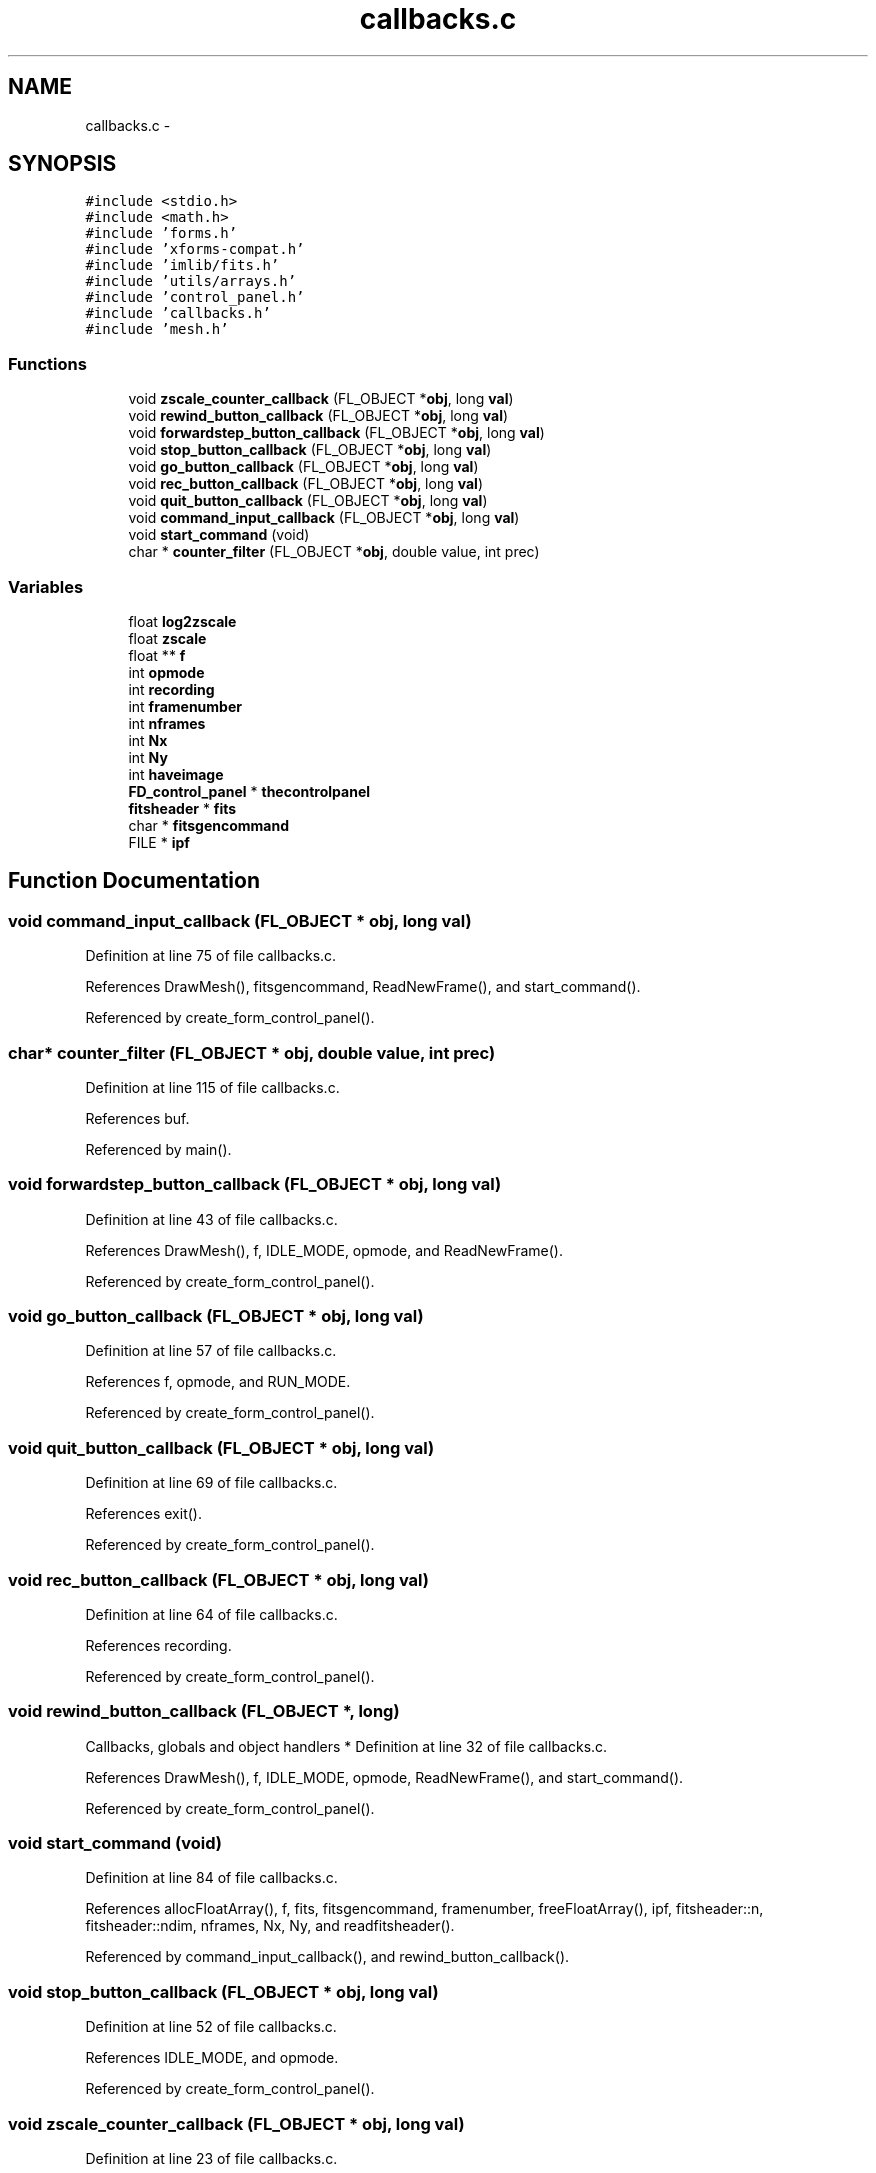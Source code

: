 .TH "callbacks.c" 3 "23 Dec 2003" "imcat" \" -*- nroff -*-
.ad l
.nh
.SH NAME
callbacks.c \- 
.SH SYNOPSIS
.br
.PP
\fC#include <stdio.h>\fP
.br
\fC#include <math.h>\fP
.br
\fC#include 'forms.h'\fP
.br
\fC#include 'xforms-compat.h'\fP
.br
\fC#include 'imlib/fits.h'\fP
.br
\fC#include 'utils/arrays.h'\fP
.br
\fC#include 'control_panel.h'\fP
.br
\fC#include 'callbacks.h'\fP
.br
\fC#include 'mesh.h'\fP
.br

.SS "Functions"

.in +1c
.ti -1c
.RI "void \fBzscale_counter_callback\fP (FL_OBJECT *\fBobj\fP, long \fBval\fP)"
.br
.ti -1c
.RI "void \fBrewind_button_callback\fP (FL_OBJECT *\fBobj\fP, long \fBval\fP)"
.br
.ti -1c
.RI "void \fBforwardstep_button_callback\fP (FL_OBJECT *\fBobj\fP, long \fBval\fP)"
.br
.ti -1c
.RI "void \fBstop_button_callback\fP (FL_OBJECT *\fBobj\fP, long \fBval\fP)"
.br
.ti -1c
.RI "void \fBgo_button_callback\fP (FL_OBJECT *\fBobj\fP, long \fBval\fP)"
.br
.ti -1c
.RI "void \fBrec_button_callback\fP (FL_OBJECT *\fBobj\fP, long \fBval\fP)"
.br
.ti -1c
.RI "void \fBquit_button_callback\fP (FL_OBJECT *\fBobj\fP, long \fBval\fP)"
.br
.ti -1c
.RI "void \fBcommand_input_callback\fP (FL_OBJECT *\fBobj\fP, long \fBval\fP)"
.br
.ti -1c
.RI "void \fBstart_command\fP (void)"
.br
.ti -1c
.RI "char * \fBcounter_filter\fP (FL_OBJECT *\fBobj\fP, double value, int prec)"
.br
.in -1c
.SS "Variables"

.in +1c
.ti -1c
.RI "float \fBlog2zscale\fP"
.br
.ti -1c
.RI "float \fBzscale\fP"
.br
.ti -1c
.RI "float ** \fBf\fP"
.br
.ti -1c
.RI "int \fBopmode\fP"
.br
.ti -1c
.RI "int \fBrecording\fP"
.br
.ti -1c
.RI "int \fBframenumber\fP"
.br
.ti -1c
.RI "int \fBnframes\fP"
.br
.ti -1c
.RI "int \fBNx\fP"
.br
.ti -1c
.RI "int \fBNy\fP"
.br
.ti -1c
.RI "int \fBhaveimage\fP"
.br
.ti -1c
.RI "\fBFD_control_panel\fP * \fBthecontrolpanel\fP"
.br
.ti -1c
.RI "\fBfitsheader\fP * \fBfits\fP"
.br
.ti -1c
.RI "char * \fBfitsgencommand\fP"
.br
.ti -1c
.RI "FILE * \fBipf\fP"
.br
.in -1c
.SH "Function Documentation"
.PP 
.SS "void command_input_callback (FL_OBJECT * obj, long val)"
.PP
Definition at line 75 of file callbacks.c.
.PP
References DrawMesh(), fitsgencommand, ReadNewFrame(), and start_command().
.PP
Referenced by create_form_control_panel().
.SS "char* counter_filter (FL_OBJECT * obj, double value, int prec)"
.PP
Definition at line 115 of file callbacks.c.
.PP
References buf.
.PP
Referenced by main().
.SS "void forwardstep_button_callback (FL_OBJECT * obj, long val)"
.PP
Definition at line 43 of file callbacks.c.
.PP
References DrawMesh(), f, IDLE_MODE, opmode, and ReadNewFrame().
.PP
Referenced by create_form_control_panel().
.SS "void go_button_callback (FL_OBJECT * obj, long val)"
.PP
Definition at line 57 of file callbacks.c.
.PP
References f, opmode, and RUN_MODE.
.PP
Referenced by create_form_control_panel().
.SS "void quit_button_callback (FL_OBJECT * obj, long val)"
.PP
Definition at line 69 of file callbacks.c.
.PP
References exit().
.PP
Referenced by create_form_control_panel().
.SS "void rec_button_callback (FL_OBJECT * obj, long val)"
.PP
Definition at line 64 of file callbacks.c.
.PP
References recording.
.PP
Referenced by create_form_control_panel().
.SS "void rewind_button_callback (FL_OBJECT *, long)"
.PP
Callbacks, globals and object handlers * Definition at line 32 of file callbacks.c.
.PP
References DrawMesh(), f, IDLE_MODE, opmode, ReadNewFrame(), and start_command().
.PP
Referenced by create_form_control_panel().
.SS "void start_command (void)"
.PP
Definition at line 84 of file callbacks.c.
.PP
References allocFloatArray(), f, fits, fitsgencommand, framenumber, freeFloatArray(), ipf, fitsheader::n, fitsheader::ndim, nframes, Nx, Ny, and readfitsheader().
.PP
Referenced by command_input_callback(), and rewind_button_callback().
.SS "void stop_button_callback (FL_OBJECT * obj, long val)"
.PP
Definition at line 52 of file callbacks.c.
.PP
References IDLE_MODE, and opmode.
.PP
Referenced by create_form_control_panel().
.SS "void zscale_counter_callback (FL_OBJECT * obj, long val)"
.PP
Definition at line 23 of file callbacks.c.
.PP
References DrawMesh(), f, log2zscale, thecontrolpanel, zscale, and FD_control_panel::zscale_counter.
.PP
Referenced by create_form_control_panel().
.SH "Variable Documentation"
.PP 
.SS "double f"
.PP
Definition at line 223 of file fitpolymodelmagshift.c.
.PP
Referenced by accumulate(), add_bad_col(), add_noise(), add_population(), addgalaxy(), alloc3Darray(), alloc3DFloatArray(), alloc_f(), allocatedata(), allocfitsarray(), allocFloatArray(), allocShortArray(), aloop(), apphot(), assigncharge(), assigncharge_cic(), avgpixstack(), avsigclip(), avsigclip2(), block_filter(), boxavg3D(), color_index(), contourplot(), cycleimage(), display(), do_object_stats(), doplot(), dosky(), drawcircle(), drawcollar(), drawcursor(), drawellipse(), DrawMesh(), exponentialfilter(), f1dim(), fast_expansion_sum_zeroelim(), fastmap(), fdo_stats(), fill_pixmap(), findmode(), findpeak(), fixedges(), fixholes(), fixpix(), fmedian(), forward_fft(), forwardstep_button_callback(), fread_fits(), fread_fits_line(), free3DFloatArray(), freeFloatArray(), freeShortArray(), func(), fwrite_fits(), fwrite_fits_line(), gaussfilter(), gaussfit(), gaussfitn(), gaussian_kernel_filter(), getargd(), getargf(), getcentroid(), getpeaks(), getpixcoords(), GetPixelValue(), getplane(), getrange(), getrgbfromcmap(), Getshape(), getshape(), getshape2(), getshape3(), getsky(), getstamp(), go_button_callback(), grad3D(), gradx(), gray(), If(), iis_display(), iisdisplay(), ilmnts_(), imvalfunc(), inverse_fft(), irrdot_(), kernel_filter(), kolmogorovfilter(), linmin(), linmodelincrement(), magicinit(), main(), make_pixmap(), make_pop(), makecarray(), makepreview(), makescrunchedviews(), mean(), median(), mexicanfilter(), mult(), nextargtype(), openfits(), platepix(), powerlawfilter(), print_im(), rankedimage(), read2Dfloatimage(), read_fits(), read_fits_line(), readdata(), readfitscube(), readfitsline(), readfitsplane(), readimheader(), ReadNewFrame(), rewind_button_callback(), rpetrosian(), schecterfilter(), scrunch_stream(), set_grays(), setf(), setv(), smcontour(), smprofile(), start_command(), substitute(), surfaceplot(), tukey(), write2Dfloatimage(), write_fits(), write_fits_line(), writefitsarray(), writefitscube(), writefitsline(), writefitsplane(), writehotpixel(), zap(), zapcircle(), zapellipse(), zero(), and zscale_counter_callback().
.SS "\fBfitsheader\fP* \fBfits\fP"
.PP
Definition at line 14 of file callbacks.c.
.PP
Referenced by accumulate(), addtofitsarray(), allocfitsarray(), contourplot(), display(), doplot(), fill_pixmap(), getpix(), main(), makecarray(), myworkproc1(), newfitsheader(), openfits(), outputframe(), read2Dfloatimage(), readdataheader(), readimheader(), ReadNewFrame(), set2Dimagesize(), setextpixtype(), skiplines(), smcontour(), start_command(), surfaceplot(), write2Dfloatimage(), writefitsarray(), and writeimage().
.SS "char* \fBfitsgencommand\fP"
.PP
Definition at line 15 of file callbacks.c.
.PP
Referenced by command_input_callback(), and start_command().
.SS "int \fBframenumber\fP"
.PP
Definition at line 12 of file callbacks.c.
.PP
Referenced by DrawMesh(), main(), ReadNewFrame(), and start_command().
.SS "int \fBhaveimage\fP"
.PP
Definition at line 12 of file callbacks.c.
.SS "FILE* \fBipf\fP"
.PP
Definition at line 16 of file callbacks.c.
.PP
Referenced by main(), set_fits_ipf(), and start_command().
.SS "float \fBlog2zscale\fP"
.PP
Definition at line 11 of file callbacks.c.
.PP
Referenced by main(), and zscale_counter_callback().
.SS "int \fBnframes\fP"
.PP
Definition at line 12 of file callbacks.c.
.SS "int \fBNx\fP"
.PP
Definition at line 12 of file callbacks.c.
.PP
Referenced by alloc_fft(), ccf(), cfilter(), copy_fft(), cycleimage(), DrawMesh(), fft_size(), filter(), fixedges(), fixholes(), forward_fft(), free_fft(), get_fft(), getpixcoords(), inverse_fft(), main(), outputframe(), painttriangle(), power(), set_fft(), start_command(), and substitute().
.SS "int \fBNy\fP"
.PP
Definition at line 12 of file callbacks.c.
.PP
Referenced by alloc_fft(), ccf(), cfilter(), copy_fft(), cycleimage(), DrawMesh(), fft_size(), filter(), fixedges(), fixholes(), fixpix(), forward_fft(), free_fft(), get_fft(), getpixcoords(), inverse_fft(), main(), outputframe(), painttriangle(), power(), set_fft(), start_command(), and substitute().
.SS "int \fBopmode\fP"
.PP
Definition at line 12 of file callbacks.c.
.PP
Referenced by avgpixstack(), forwardstep_button_callback(), go_button_callback(), main(), rewind_button_callback(), and stop_button_callback().
.SS "int \fBrecording\fP"
.PP
Definition at line 12 of file callbacks.c.
.PP
Referenced by DrawMesh(), main(), and rec_button_callback().
.SS "\fBFD_control_panel\fP* \fBthecontrolpanel\fP"
.PP
Definition at line 13 of file callbacks.c.
.PP
Referenced by main(), ReadNewFrame(), and zscale_counter_callback().
.SS "float \fBzscale\fP"
.PP
Definition at line 11 of file callbacks.c.
.SH "Author"
.PP 
Generated automatically by Doxygen for imcat from the source code.
